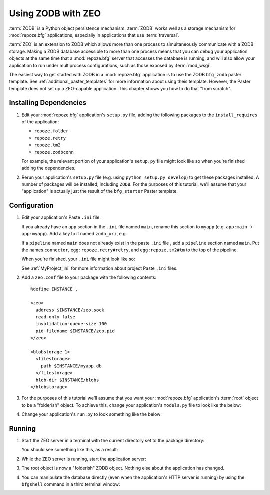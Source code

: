 .. _zodb_with_zeo:

Using ZODB with ZEO
===================

:term:`ZODB` is a Python object persistence mechanism.  :term:`ZODB`
works well as a storage mechanism for :mod:`repoze.bfg` applications,
especially in applications that use :term:`traversal`.

:term:`ZEO` is an extension to ZODB which allows more than one process
to simultaneously communicate with a ZODB storage.  Making a ZODB
database accessible to more than one process means that you can debug
your application objects at the same time that a :mod:`repoze.bfg`
server that accesses the database is running, and will also allow your
application to run under multiprocess configurations, such as those
exposed by :term:`mod_wsgi`.

The easiest way to get started with ZODB in a :mod:`repoze.bfg`
application is to use the ZODB ``bfg_zodb`` paster template.  See
:ref:`additional_paster_templates` for more information about using
theis template.  However, the Paster template does not set up a
ZEO-capable application.  This chapter shows you how to do that "from
scratch".

Installing Dependencies
-----------------------

#. Edit your :mod:`repoze.bfg` application's ``setup.py`` file, adding
   the following packages to the ``install_requires`` of the
   application:

   - ``repoze.folder``

   - ``repoze.retry``

   - ``repoze.tm2``

   - ``repoze.zodbconn``

   For example, the relevant portion of your application's
   ``setup.py`` file might look like so when you're finished adding
   the dependencies.

   .. code-block:: python
      :linenos:

      setup(
          # ... other elements left out for brevity
          install_requires=[
                'repoze.bfg',
                'repoze.folder',
                'repoze.retry',
                'repoze.tm2',
                'repoze.zodbconn',
                ],
          # ... other elements left out for brevity
           )

#. Rerun your application's ``setup.py`` file (e.g. using ``python
   setup.py develop``) to get these packages installed.  A number of
   packages will be installed, including ``ZODB``.  For the purposes
   of this tutorial, we'll assume that your "application" is actually
   just the result of the ``bfg_starter`` Paster template.

Configuration
-------------

#. Edit your application's Paste ``.ini`` file.

   If you already have an ``app`` section in the ``.ini`` file named
   ``main``, rename this section to ``myapp`` (e.g. ``app:main`` ->
   ``app:myapp``).  Add a key to it named ``zodb_uri``, e.g.

   .. code-block:: python
      :linenos:

      [app:myapp]
      use = egg:myapp#app
      zodb_uri = zeo://%(here)s/zeo.sock
      reload_templates = true
      debug_authorization = false
      debug_notfound = false

   If a ``pipeline`` named ``main`` does not already exist in the
   paste ``.ini`` file , add a ``pipeline`` section named ``main``.
   Put the names ``connector``, ``egg:repoze.retry#retry``, and
   ``egg:repoze.tm2#tm`` to the top of the pipeline.

   .. code-block:: python
      :linenos:

      [pipeline:main]
      pipeline = 
             egg:repoze.retry#retry
             egg:repoze.tm2#tm
             myapp

   When you're finished, your ``.ini`` file might look like so:

   .. code-block:: ini
      :linenos:

      [DEFAULT]
      debug = true

      [app:myapp]
      use = egg:myapp#app
      zodb_uri = zeo://%(here)s/zeo.sock
      reload_templates = true
      debug_authorization = false
      debug_notfound = false

      [pipeline:main]
      pipeline = 
             egg:repoze.retry#retry
             egg:repoze.tm2#tm
             myapp

      [server:main]
      use = egg:Paste#http
      host = 0.0.0.0
      port = 6543

   See :ref:`MyProject_ini` for more information about project Paste
   ``.ini`` files.

#. Add a ``zeo.conf`` file to your package with the following
   contents::

    %define INSTANCE .

    <zeo>
      address $INSTANCE/zeo.sock
      read-only false
      invalidation-queue-size 100
      pid-filename $INSTANCE/zeo.pid
    </zeo>

    <blobstorage 1>
      <filestorage>
        path $INSTANCE/myapp.db
      </filestorage>
      blob-dir $INSTANCE/blobs
    </blobstorage>

#.  For the purposes of this tutorial we'll assume that you want your
    :mod:`repoze.bfg` application's :term:`root` object to be a
    "folderish" object.  To achieve this, change your application's
    ``models.py`` file to look like the below:

    .. code-block:: python
       :linenos:

       from repoze.folder import Folder

       class MyModel(Folder):
           pass

#.  Change your application's ``run.py`` to look something like the
    below:

    .. code-block:: python
       :linenos:

       from repoze.bfg.router import make_app
       from repoze.zodbconn.finder import PersistentApplicationFinder
       from myapp.models import MyModel
       import transaction

       def app(global_config, **settings):
           """ This function returns a repoze.bfg.router.Router object.  It
           is usually called by the PasteDeploy framework during ``paster
           serve``"""
           # paster app config callback
           zodb_uri = settings['zodb_uri']
           finder = PersistentApplicationFinder(zodb_uri, appmaker)
           def get_root(request):
               return finder(request.environ)
           import myapp
           return make_app(get_root, myapp, settings=settings)

       def appmaker(root):
           if not 'myapp' in root:
               root['myapp'] = MyModel()
               transaction.commit()
           return root['myapp']

Running
-------
    
#.  Start the ZEO server in a terminal with the current directory set
    to the package directory:

    .. code-block:: bash
       :linenos:

       ../bin/runzeo -C zeo.conf

    You should see something like this, as a result:

    .. code-block:: bash
       :linenos:

       [chrism@snowpro myapp]$ ../bin/runzeo -C zeo.conf 
       ------
       2009-09-19T13:48:41 INFO ZEO.runzeo (9910) created PID file './zeo.pid'
       ------
       2009-09-19T13:48:41 INFO ZEO.runzeo (9910) opening storage '1' using BlobStorage
       ------
       2009-09-19T13:48:41 WARNING ZODB.FileStorage Ignoring index for ./myapp.db
       ------
       2009-09-19T13:48:41 INFO ZEO.StorageServer (9910) StorageServer created RW with storages: 1:RW:./myapp.db
       ------
       2009-09-19T13:48:41 INFO ZEO.zrpc (9910) listening on ./zeo.sock

#.  While the ZEO server is running, start the application server:

    .. code-block:: python
       :linenos:

       [chrism@snowpro myapp]$ ../bin/paster serve myapp.ini 
       Starting server in PID 10177.
       serving on 0.0.0.0:6543 view at http://127.0.0.1:6543

#.  The root object is now a "folderish" ZODB object.  Nothing else
    about the application has changed.  

#.  You can manipulate the database directly (even when the
    application's HTTP server is running) by using the ``bfgshell``
    command in a third terminal window:

    .. code-block:: bash
       :linenos:

       [chrism@snowpro sess]$ ../bin/paster --plugin=repoze.bfg bfgshell myapp.ini myapp
       Python 2.5.4 (r254:67916, Sep  4 2009, 02:12:16) 
       [GCC 4.2.1 (Apple Inc. build 5646)] on darwin
       Type "help" for more information. "root" is the BFG app root object.
       >>> root
       <sess.models.MyModel object None at 0x16438f0>
       >>> root.foo = 'bar'
       >>> import transaction
       >>> transaction.commit()


